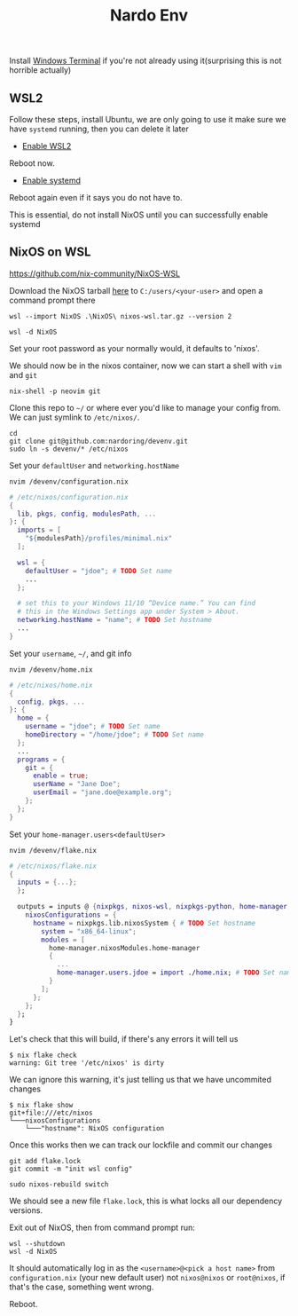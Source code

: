 #+title: Nardo Env

Install [[https://github.com/microsoft/terminal][Windows Terminal]] if you're not already using it(surprising this is not horrible actually)

** WSL2

Follow these steps, install Ubuntu, we are only going to use it make sure we have =systemd= running, then you can delete it later

- [[https://learn.microsoft.com/en-us/windows/wsl/install-manual#step-1---enable-the-windows-subsystem-for-linux][Enable WSL2]]

Reboot now.

- [[https://learn.microsoft.com/en-us/windows/wsl/systemd][Enable systemd]]

Reboot again even if it says you do not have to.

[[file:./res/systemd.png]]

This is essential, do not install NixOS until you can successfully enable systemd


** NixOS on WSL
https://github.com/nix-community/NixOS-WSL

Download the NixOS tarball [[https://github.com/nix-community/NixOS-WSL/releases/download/2311.5.3/nixos-wsl.tar.gz][here]] to =C:/users/<your-user>= and open a command prompt there

#+begin_src shell
wsl --import NixOS .\NixOS\ nixos-wsl.tar.gz --version 2
#+end_src

#+begin_src shell
wsl -d NixOS
#+end_src

Set your root password as your normally would, it defaults to 'nixos'.

We should now be in the nixos container, now we can start a shell with =vim= and =git=
#+begin_src shell
nix-shell -p neovim git
#+end_src

Clone this repo to =~/= or where ever you'd like to manage your config from. We can just symlink to =/etc/nixos/=.

#+begin_src shell
cd
git clone git@github.com:nardoring/devenv.git
sudo ln -s devenv/* /etc/nixos
#+end_src

Set your =defaultUser= and =networking.hostName=
#+begin_src shell
nvim /devenv/configuration.nix
#+end_src

#+begin_src nix
# /etc/nixos/configuration.nix
{
  lib, pkgs, config, modulesPath, ...
}: {
  imports = [
    "${modulesPath}/profiles/minimal.nix"
  ];

  wsl = {
    defaultUser = "jdoe"; # TODO Set name
    ...
  };

  # set this to your Windows 11/10 “Device name.” You can find
  # this in the Windows Settings app under System > About.
  networking.hostName = "name"; # TODO Set hostname
  ...
}
#+end_src

Set your =username=, =~/=, and git info
#+begin_src shell
nvim /devenv/home.nix
#+end_src

#+begin_src nix
# /etc/nixos/home.nix
{
  config, pkgs, ...
}: {
  home = {
    username = "jdoe"; # TODO Set name
    homeDirectory = "/home/jdoe"; # TODO Set name
  };
  ...
  programs = {
    git = {
      enable = true;
      userName = "Jane Doe";
      userEmail = "jane.doe@example.org";
    };
  };
}
#+end_src

Set your =home-manager.users<defaultUser>=
#+begin_src shell
nvim /devenv/flake.nix
#+end_src

#+begin_src nix
# /etc/nixos/flake.nix
{
  inputs = {...};
  };

  outputs = inputs @ {nixpkgs, nixos-wsl, nixpkgs-python, home-manager, ...}: {
    nixosConfigurations = {
      hostname = nixpkgs.lib.nixosSystem { # TODO Set hostname
        system = "x86_64-linux";
        modules = [
          home-manager.nixosModules.home-manager
          {
            ...
            home-manager.users.jdoe = import ./home.nix; # TODO Set name
          }
        ];
      };
    };
  };
}
#+end_src

# Init a repo here and track the files, files have to be at least staged or =nix= will not find them
# #+begin_src shell
# git init
# git add .
# #+end_src

Let's check that this will build, if there's any errors it will tell us
#+begin_src shell
$ nix flake check
warning: Git tree '/etc/nixos' is dirty
#+end_src

We can ignore this warning, it's just telling us that we have uncommited changes

#+begin_src shell
$ nix flake show
git+file:///etc/nixos
└───nixosConfigurations
    └───"hostname": NixOS configuration
#+end_src

Once this works then we can track our lockfile and commit our changes
#+begin_src shell
git add flake.lock
git commit -m "init wsl config"
#+end_src

#+begin_src shell
sudo nixos-rebuild switch
#+end_src

We should see a new file =flake.lock=, this is what locks all our dependency versions.

Exit out of NixOS, then from command prompt run:

#+begin_src shell
wsl --shutdown
wsl -d NixOS
#+end_src

It should automatically log in as the =<username>@<pick a host name>= from =configuration.nix= (your new default user) not =nixos@nixos= or =root@nixos=, if that's the case, something went wrong.

Reboot.
